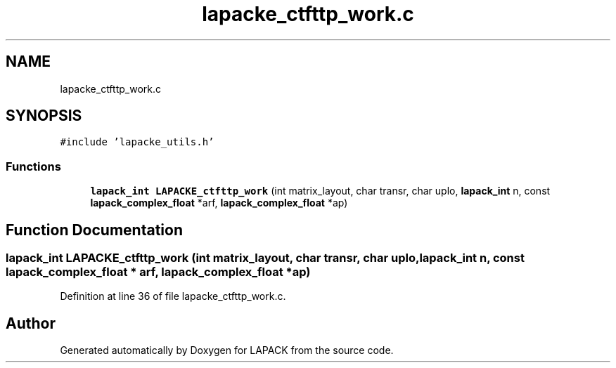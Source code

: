 .TH "lapacke_ctfttp_work.c" 3 "Tue Nov 14 2017" "Version 3.8.0" "LAPACK" \" -*- nroff -*-
.ad l
.nh
.SH NAME
lapacke_ctfttp_work.c
.SH SYNOPSIS
.br
.PP
\fC#include 'lapacke_utils\&.h'\fP
.br

.SS "Functions"

.in +1c
.ti -1c
.RI "\fBlapack_int\fP \fBLAPACKE_ctfttp_work\fP (int matrix_layout, char transr, char uplo, \fBlapack_int\fP n, const \fBlapack_complex_float\fP *arf, \fBlapack_complex_float\fP *ap)"
.br
.in -1c
.SH "Function Documentation"
.PP 
.SS "\fBlapack_int\fP LAPACKE_ctfttp_work (int matrix_layout, char transr, char uplo, \fBlapack_int\fP n, const \fBlapack_complex_float\fP * arf, \fBlapack_complex_float\fP * ap)"

.PP
Definition at line 36 of file lapacke_ctfttp_work\&.c\&.
.SH "Author"
.PP 
Generated automatically by Doxygen for LAPACK from the source code\&.
